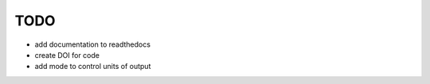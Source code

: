 TODO
====

* add documentation to readthedocs
* create DOI for code
* add mode to control units of output
